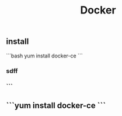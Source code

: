 #+TITLE: Docker

** install
```bash
yum install docker-ce
 ```
*** sdff
*** ```
** ```yum install docker-ce ```
